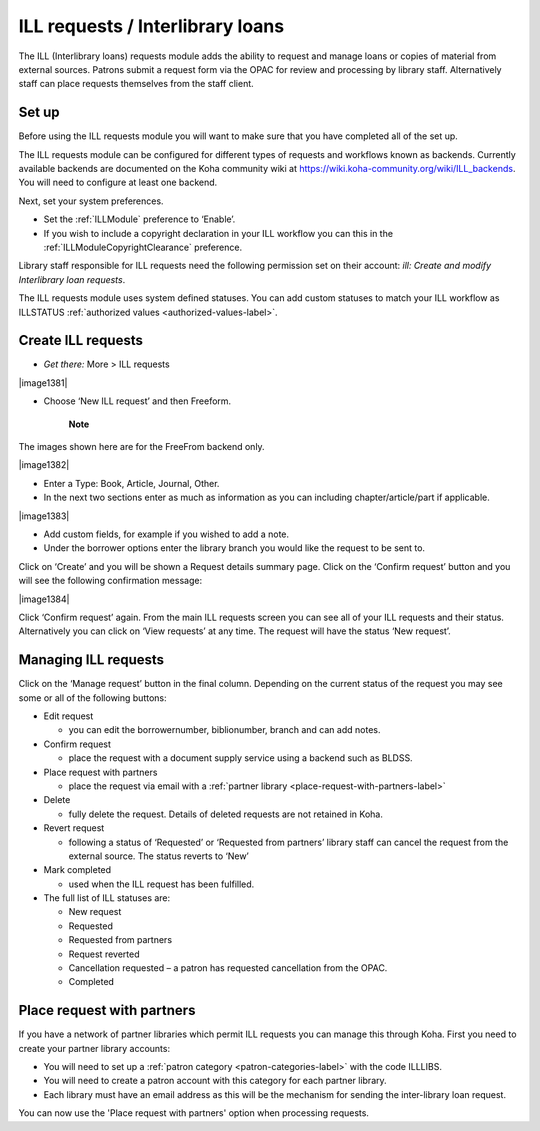 ILL requests / Interlibrary loans
===================================

The ILL (Interlibrary loans) requests module adds the ability to request and manage loans or copies of material from external sources.  Patrons submit a request form via the OPAC for review and processing by library staff.  Alternatively staff can place requests themselves from the staff client.  

.. _setup-label:

Set up
-------------

Before using the ILL requests module you will want to make sure that you have completed all of the set up.

The ILL requests module can be configured for different types of requests and workflows known as backends.   Currently available backends are documented on the Koha community wiki at https://wiki.koha-community.org/wiki/ILL_backends.  You will need to configure at least one backend. 

Next, set your system preferences.  

-  Set the :ref:`ILLModule` preference to ‘Enable’.  

-  If you wish to include a copyright declaration in your ILL workflow you can this in the :ref:`ILLModuleCopyrightClearance` preference. 

Library staff responsible for ILL requests need the following permission set on their account: *ill: Create and modify Interlibrary loan requests*.

The ILL requests module uses system defined statuses.  You can add custom statuses to match your ILL workflow as ILLSTATUS :ref:`authorized values <authorized-values-label>`.

.. _create-ILL-requests-label:

Create ILL requests
----------------------

-  *Get there:* More > ILL requests

|image1381|

-  Choose ‘New ILL request’ and then Freeform.

    **Note**
The images shown here are for the FreeFrom backend only.

|image1382|

-  Enter a Type: Book, Article, Journal, Other.

-  In the next two sections enter as much as information as you can including chapter/article/part if applicable.

|image1383|

-  Add custom fields, for example if you wished to add a note.

-  Under the borrower options enter the library branch you would like the request to be sent to.

Click on ‘Create’ and you will be shown a Request details summary page.  Click on the ‘Confirm request’ button and you will see the following confirmation message:

|image1384|

Click ‘Confirm request’ again.  From the main ILL requests screen you can see all of your ILL requests and their status.  Alternatively you can click on ‘View requests’ at any time. The request will have the status ‘New request’. 

.. _managing-ILL-requests-label:

Managing ILL requests
------------------------

Click on the ‘Manage request’ button in the final column. Depending on the current status of the request you may see some or all of the following buttons:

-  Edit request

   -  you can edit the borrowernumber, biblionumber, branch and can add notes.
-  Confirm request

   -  place the request with a document supply service using a backend such as BLDSS.
-  Place request with partners

   -  place the request via email with a :ref:`partner library <place-request-with-partners-label>`
-  Delete

   -  fully delete the request.  Details of deleted requests are not retained in Koha.
-  Revert request

   -  following a status of ‘Requested’ or ‘Requested from partners’ library staff can cancel the request from the external source.  The status reverts to ‘New’
-  Mark completed

   -  used when the ILL request has been fulfilled. 

-  The full list of ILL statuses are:

   -  New request
   -  Requested
   -  Requested from partners 
   -  Request reverted 
   -  Cancellation requested – a patron has requested cancellation from the OPAC.
   -  Completed

.. _place-request-with-partners-label:

Place request with partners
-----------------------------

If you have a network of partner libraries which permit ILL requests you can manage this through Koha.  First you need to create your partner library accounts:

-  You will need to set up a :ref:`patron category <patron-categories-label>` with the code ILLLIBS.

-  You will need to create a patron account with this category for each partner library.  

-  Each library must have an email address as this will be the mechanism for sending the inter-library loan request.

You can now use the 'Place request with partners' option when processing requests. 
